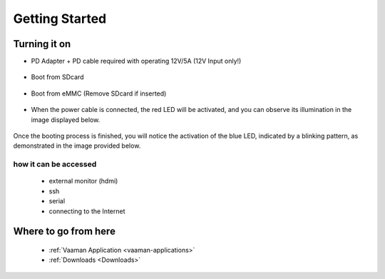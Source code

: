 .. _getting-started:

Getting Started
================

Turning it on
--------------

- PD Adapter + PD cable required with operating 12V/5A (12V Input only!) 

        .. image:: images/Power_option.png
         :width: 800
- Boot from SDcard

        .. image:: images/SDcard.png
         :width: 800
- Boot from eMMC (Remove SDcard if inserted)

        .. image:: images/eMMC_boot.png
         :width: 800     

- When the power cable is connected, the red LED will be activated, and you can observe its illumination in the image displayed below.

        .. image:: images/Power_LED.png
         :width: 800

Once the booting process is finished, you will notice the activation of the blue LED, indicated by a blinking pattern, as demonstrated in the image provided below.

        .. image:: images/User_LEDs.png
         :width: 800 

how it can be accessed
^^^^^^^^^^^^^^^^^^^^^^

    - external monitor (hdmi)
    - ssh
    - serial
    - connecting to the Internet

Where to go from here
---------------------
    - :ref:`Vaaman Application <vaaman-applications>`
    - :ref:`Downloads <Downloads>`
